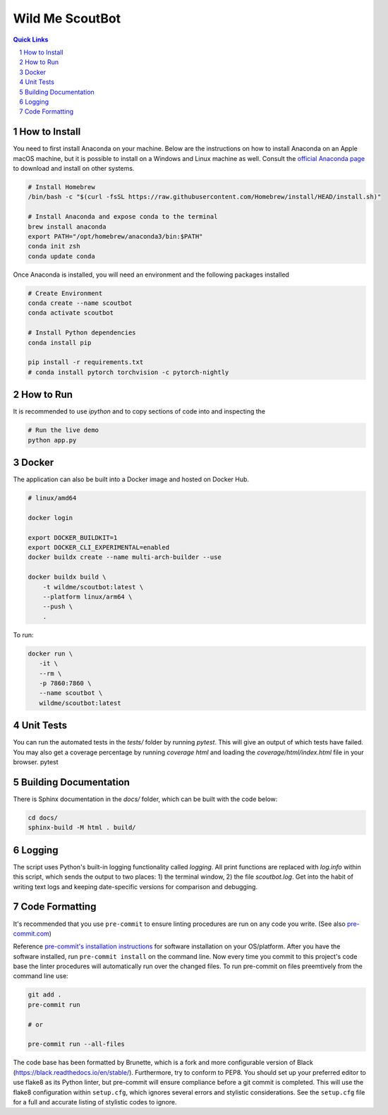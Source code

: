 ================
Wild Me ScoutBot
================

|Tests| |Codecov| |Wheel| |Docker| |ReadTheDocs| |Huggingface|

.. contents:: Quick Links
    :backlinks: none

.. sectnum::

How to Install
--------------

You need to first install Anaconda on your machine.  Below are the instructions on how to install Anaconda on an Apple macOS machine, but it is possible to install on a Windows and Linux machine as well.  Consult the `official Anaconda page <https://www.anaconda.com>`_ to download and install on other systems.

.. code:: bash

   # Install Homebrew
   /bin/bash -c "$(curl -fsSL https://raw.githubusercontent.com/Homebrew/install/HEAD/install.sh)"

   # Install Anaconda and expose conda to the terminal
   brew install anaconda
   export PATH="/opt/homebrew/anaconda3/bin:$PATH"
   conda init zsh
   conda update conda

Once Anaconda is installed, you will need an environment and the following packages installed

.. code:: bash

   # Create Environment
   conda create --name scoutbot
   conda activate scoutbot

   # Install Python dependencies
   conda install pip

   pip install -r requirements.txt
   # conda install pytorch torchvision -c pytorch-nightly

How to Run
----------

It is recommended to use `ipython` and to copy sections of code into and inspecting the

.. code:: bash

   # Run the live demo
   python app.py

Docker
------

The application can also be built into a Docker image and hosted on Docker Hub.

.. code:: bash

    # linux/amd64

    docker login

    export DOCKER_BUILDKIT=1
    export DOCKER_CLI_EXPERIMENTAL=enabled
    docker buildx create --name multi-arch-builder --use

    docker buildx build \
        -t wildme/scoutbot:latest \
        --platform linux/arm64 \
        --push \
        .

To run:

.. code:: bash

    docker run \
       -it \
       --rm \
       -p 7860:7860 \
       --name scoutbot \
       wildme/scoutbot:latest

Unit Tests
----------

You can run the automated tests in the `tests/` folder by running `pytest`.  This will give an output of which tests have failed.  You may also get a coverage percentage by running `coverage html` and loading the `coverage/html/index.html` file in your browser.
pytest

Building Documentation
----------------------

There is Sphinx documentation in the `docs/` folder, which can be built with the code below:

.. code:: bash

    cd docs/
    sphinx-build -M html . build/

Logging
-------

The script uses Python's built-in logging functionality called `logging`.  All print functions are replaced with `log.info` within this script, which sends the output to two places: 1) the terminal window, 2) the file `scoutbot.log`.  Get into the habit of writing text logs and keeping date-specific versions for comparison and debugging.

Code Formatting
---------------

It's recommended that you use ``pre-commit`` to ensure linting procedures are run
on any code you write. (See also `pre-commit.com <https://pre-commit.com/>`_)

Reference `pre-commit's installation instructions <https://pre-commit.com/#install>`_ for software installation on your OS/platform. After you have the software installed, run ``pre-commit install`` on the command line. Now every time you commit to this project's code base the linter procedures will automatically run over the changed files.  To run pre-commit on files preemtively from the command line use:

.. code:: bash

    git add .
    pre-commit run

    # or

    pre-commit run --all-files

The code base has been formatted by Brunette, which is a fork and more configurable version of Black (https://black.readthedocs.io/en/stable/).  Furthermore, try to conform to PEP8.  You should set up your preferred editor to use flake8 as its Python linter, but pre-commit will ensure compliance before a git commit is completed.  This will use the flake8 configuration within ``setup.cfg``, which ignores several errors and stylistic considerations.  See the ``setup.cfg`` file for a full and accurate listing of stylistic codes to ignore.


.. |Tests| image:: https://github.com/WildMeOrg/scoutbot/actions/workflows/testing.yml/badge.svg?branch=main
    :target: https://github.com/WildMeOrg/scoutbot/actions/workflows/testing.yml
    :alt: GitHub CI

.. |Codecov| image:: https://codecov.io/gh/WildMeOrg/scoutbot/branch/main/graph/badge.svg?token=M8MR14ED6V
    :target: https://codecov.io/gh/WildMeOrg/scoutbot
    :alt: Codecov

.. |Wheel| image:: https://github.com/WildMeOrg/scoutbot/actions/workflows/python-publish.yml/badge.svg
    :target: https://github.com/WildMeOrg/scoutbot/actions/workflows/python-publish.yml
    :alt: Python Wheel

.. |Docker| image:: https://img.shields.io/docker/image-size/wildme/scoutbot/latest
    :target: https://hub.docker.com/r/wildme/scoutbot
    :alt: Docker

.. |ReadTheDocs| image:: https://readthedocs.org/projects/scoutbot/badge/?version=latest
    :target: https://wildme-scoutbot.readthedocs.io/en/latest/?badge=latest
    :alt: ReadTheDocs

.. |Huggingface| image:: https://img.shields.io/badge/HuggingFace-Running-success
    :target: https://huggingface.co/spaces/WildMeOrg/scoutbot
    :alt: Huggingface
